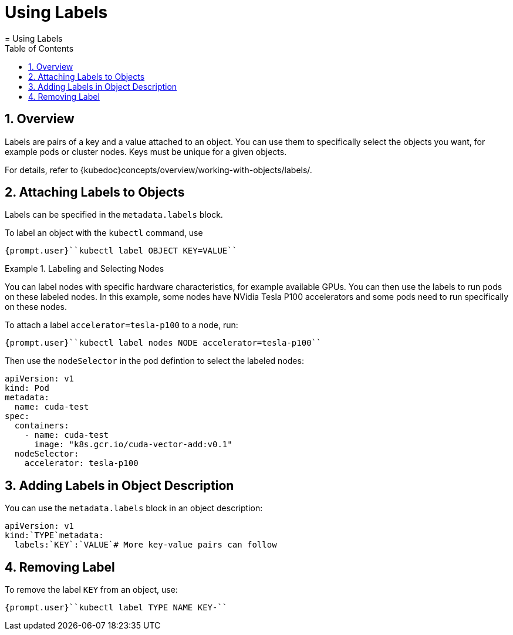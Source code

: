 [[_cha.user.labels]]
= Using Labels
:doctype: book
:sectnums:
:toc: left
:icons: font
:experimental:
:sourcedir: .
:imagesdir: ./images
= Using Labels
:doctype: book
:sectnums:
:toc: left
:icons: font
:experimental:
:imagesdir: ./images



[[_sec.user.labels.overview]]
== Overview


Labels are pairs of a key and a value attached to an object.
You can use them to specifically select the objects you want, for example pods or cluster nodes.
Keys must be unique for a given objects. 

For details, refer to {kubedoc}concepts/overview/working-with-objects/labels/. 

[[_sec.user.labels.attach_cli]]
== Attaching Labels to Objects


Labels can be specified in the `metadata.labels` block. 

To label an object with the `kubectl` command, use 

----
{prompt.user}``kubectl label OBJECT KEY=VALUE`` 
----

.Labeling and Selecting Nodes
====
You can label nodes with specific hardware characteristics, for example available GPUs.
You can then use the labels to run pods on these labeled nodes.
In this example, some nodes have NVidia Tesla P100 accelerators and some pods need to run specifically on these nodes. 

To attach a label `accelerator=tesla-p100` to a node, run: 

----
{prompt.user}``kubectl label nodes NODE accelerator=tesla-p100`` 
----

Then use the `nodeSelector` in the pod defintion to select the labeled nodes: 

----
apiVersion: v1
kind: Pod
metadata:
  name: cuda-test
spec:
  containers:
    - name: cuda-test
      image: "k8s.gcr.io/cuda-vector-add:v0.1"
  nodeSelector:
    accelerator: tesla-p100
----
====

[[_sec.user.labels.attach_metadata]]
== Adding Labels in Object Description


You can use the `metadata.labels` block in an object description: 

----
apiVersion: v1
kind:`TYPE`metadata:
  labels:`KEY`:`VALUE`# More key-value pairs can follow
----

== Removing Label


To remove the label `KEY` from an object, use: 

----
{prompt.user}``kubectl label TYPE NAME KEY-`` 
----